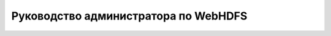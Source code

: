 Руководство администратора по WebHDFS
=====================================


























